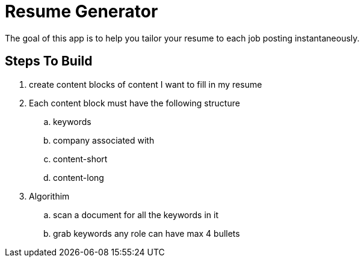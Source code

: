 = Resume Generator

The goal of this app is to help you tailor your resume to each job posting instantaneously.

== Steps To Build
. create content blocks of content I want to fill in my resume
. Each content block must have the following structure
.. keywords
.. company associated with
.. content-short
.. content-long
. Algorithim
.. scan a document for all the keywords in it
.. grab keywords any role can have max 4 bullets
